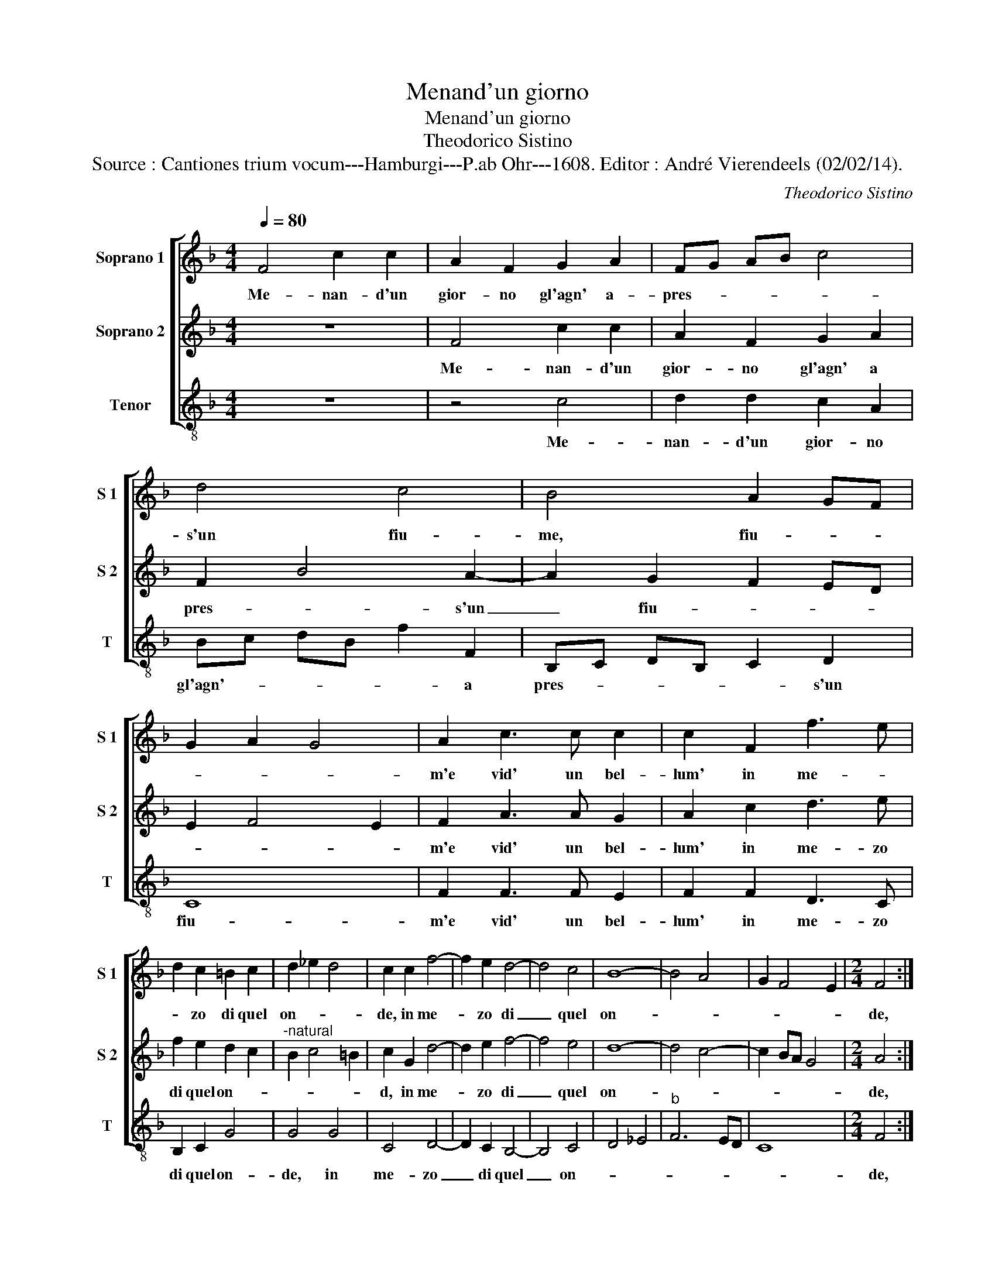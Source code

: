 X:1
T:Menand'un giorno
T:Menand'un giorno
T:Theodorico Sistino
T:Source : Cantiones trium vocum---Hamburgi---P.ab Ohr---1608. Editor : André Vierendeels (02/02/14).
C:Theodorico Sistino
%%score [ 1 2 3 ]
L:1/8
Q:1/4=80
M:4/4
K:F
V:1 treble nm="Soprano 1" snm="S 1"
V:2 treble nm="Soprano 2" snm="S 2"
V:3 treble-8 nm="Tenor" snm="T"
V:1
 F4 c2 c2 | A2 F2 G2 A2 | FG AB c4 | d4 c4 | B4 A2 GF | G2 A2 G4 | A2 c3 c c2 | c2 F2 f3 e | %8
w: Me- nan- d'un|gior- no gl'agn' a-|pres- * * * *|s'un fiu-|me, fiu- * *||m'e vid' un bel-|lum' in me- *|
 d2 c2 =B2 c2 | d2 _e2 d4 | c2 c2 f4- | f2 e2 d4- | d4 c4 | B8- | B4 A4 | G2 F4 E2 |[M:2/4] F4 :: %17
w: * zo di quel|on- * *|de, in me-|* zo di|_ quel|on-|||de,|
[M:4/4] z2 c2 c2 c2 | d4 c2 f2- | f2 _e2 d2 d2 | c4 c2 f2 | f2 _e2 d2 d2 | c2 f2 _e2 e2 | %23
w: che con due|bion- de trec-|* cie'al hor mi-|strin- se, che|con due bion- de|trec- cie'al hor mi-|
 d4 c2 c2 | d3 e f2 ed | c2 FG A2 B2 | c2 BA G2 F2 |1 G4 A4 :|2 G4 A4- || A8 |] %30
w: strin- se, e|mi di pin- se'un- *|vol- to'in _ _ _|me- * * * zol'|co- re,|co- re.|_|
V:2
 z8 | F4 c2 c2 | A2 F2 G2 A2 | F2 B4 A2- | A2 G2 F2 ED | E2 F4 E2 | F2 A3 A G2 | A2 c2 d3 e | %8
w: |Me- nan- d'un|gior- no gl'agn' a|pres- * s'un|_ fiu- * * *||m'e vid' un bel-|lum' in me- zo|
 f2 e2 d2 c2 |"^-natural" B2 c4 =B2 | c2 G2 d4- | d2 e2 f4- | f4 e4 | d8- | d4 c4- | c2 BA G4 | %16
w: di quel on- *||d, in me-|* zo di|_ quel|on-|||
[M:2/4] A4 ::[M:4/4] z2 A2 A2 A2 | B4 A2 A2- | AB c2 B2 B2 | A4 A2 A2 | A2 G2 B2 B2 | A2 d4 c2- | %23
w: de,|che con due|bion- de trec-|* * cie'al hor mi-|strin- se, che|con due bion- de|trec- cie'al hor|
 c2 B2 F4 | B2 F2 F2 G2 | A3 G F2 G2 | A2 GF E2 F2- |1 F2 E2 F4 :|2 F2 E2 F4- || F8 |] %30
w: _ mi- strin-|* se, e mi|di pin- se'un vol-|to'in me- * zol' co-|* * re,|(co)- * re.|_|
V:3
 z8 | z4 c4 | d2 d2 c2 A2 | Bc dB f2 F2 | B,C DB, C2 D2 | C8 | F2 F3 F E2 | F2 F2 D3 C | %8
w: |Me-|nan- d'un gior- no|gl'agn'- * * * * a|pres- * * * * s'un|fiu-|m'e vid' un bel-|lum' in me- zo|
 B,2 C2 G4 | G4 G4 | C4 D4- | D2 C2 B,4- | B,4 C4 | D4 _E4 |"^b" F6 ED | C8 |[M:2/4] F4 :: %17
w: di quel on-|de, in|me- zo|_ di quel|_ on-||||de,|
[M:4/4] z2 F2 F2 F2 | B4 F2 D2- | D2 C2 G2 B2 | F4 F2 F2 | C2 C2 B,CDE |"^b" F2 D2 CD EF | %23
w: che con due|bion- de trec-|* cie'al hor mi-|strin- se, che|con due bion- de trec- cie'al|hor mi- strin- * * *|
"^b" GA B4 A2 | B2 B,2 D2 E2 |"^b" F6 ED | C4 C4 |1 C4 F4 :|2 C4 F4- || F8 |] %30
w: , _ e mi|pin- s'un vol- ti|in _ _|me- zo|co- re|co- re.|_|

